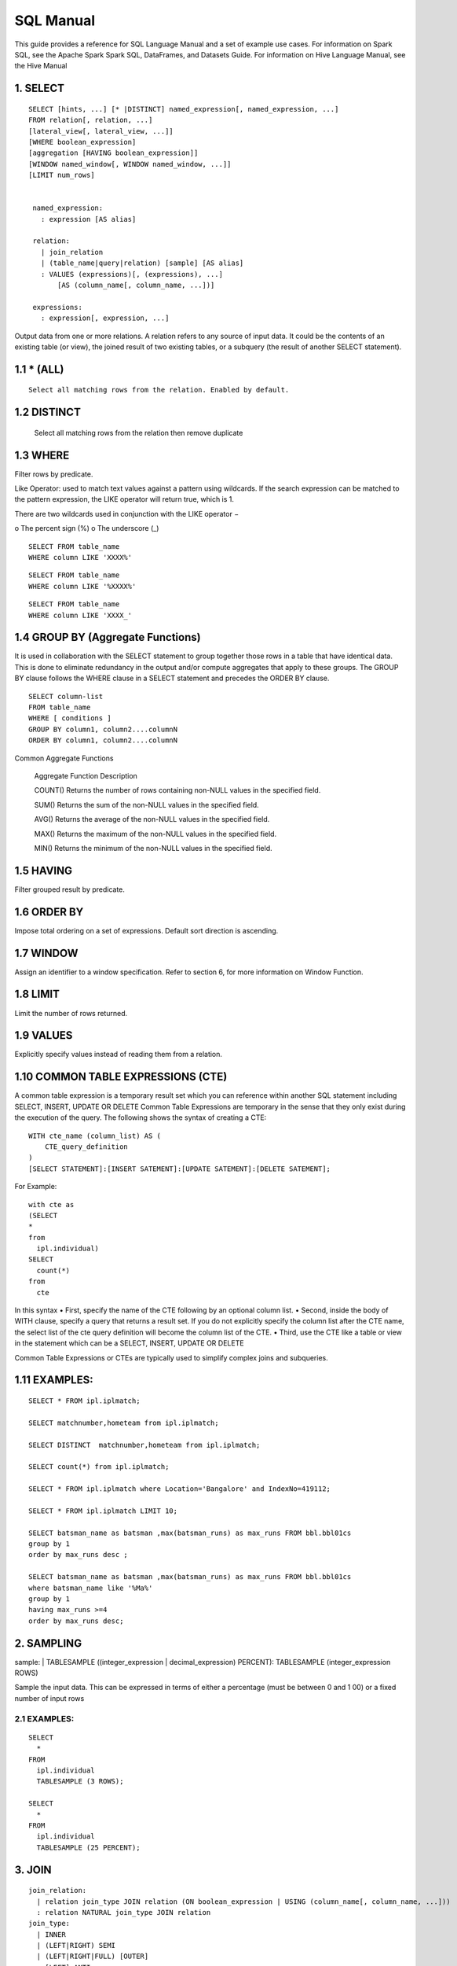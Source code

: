 SQL Manual
==========


This guide provides a reference for SQL Language Manual and a set of example use cases.
For information on Spark SQL, see the Apache Spark Spark SQL, DataFrames, and Datasets Guide.
For information on Hive Language Manual, see the Hive Manual

1.  SELECT
^^^^^^^^^^

.. highlight:: sql

::
  
   SELECT [hints, ...] [* |DISTINCT] named_expression[, named_expression, ...]
   FROM relation[, relation, ...]
   [lateral_view[, lateral_view, ...]]
   [WHERE boolean_expression]
   [aggregation [HAVING boolean_expression]]
   [WINDOW named_window[, WINDOW named_window, ...]]
   [LIMIT num_rows]


    named_expression:
      : expression [AS alias]

    relation:
      | join_relation
      | (table_name|query|relation) [sample] [AS alias]
      : VALUES (expressions)[, (expressions), ...]
          [AS (column_name[, column_name, ...])]

    expressions:
      : expression[, expression, ...]


Output data from one or more relations.
A relation refers to any source of input data. It could be the contents of an existing table (or view), the joined result of two existing tables, or a subquery (the result of another SELECT statement).


1.1 * (ALL)
^^^^^^^^^^^
::

  Select all matching rows from the relation. Enabled by default.
1.2 DISTINCT
^^^^^^^^^^^^

  Select all matching rows from the relation then remove duplicate 

1.3 WHERE
^^^^^^^^^

Filter rows by predicate.

Like Operator: used to match text values against a pattern using wildcards. If the search expression can be matched to the pattern expression, the LIKE operator will return true, which is 1.

There are two wildcards used in conjunction with the LIKE operator −

o The percent sign (%)
o The underscore (_)

::
  
  SELECT FROM table_name
  WHERE column LIKE 'XXXX%'

::
  
  SELECT FROM table_name
  WHERE column LIKE '%XXXX%'

::
  
  SELECT FROM table_name
  WHERE column LIKE 'XXXX_'

1.4 GROUP BY (Aggregate Functions)
^^^^^^^^^^^^^^^^^^^^^^^^^^^^^^^^^^

It is used in collaboration with the SELECT statement to group together those rows in a table that have identical data. This is done to eliminate redundancy in the output and/or compute aggregates that apply to these groups.
The GROUP BY clause follows the WHERE clause in a SELECT statement and precedes the ORDER BY clause.

::
  
  SELECT column-list
  FROM table_name
  WHERE [ conditions ]
  GROUP BY column1, column2....columnN
  ORDER BY column1, column2....columnN


Common Aggregate Functions

      Aggregate Function  Description

      COUNT()             Returns the number of rows containing non-NULL values in the specified field.

      SUM()               Returns the sum of the non-NULL values in the specified field.

      AVG()               Returns the average of the non-NULL values in the specified field.

      MAX()               Returns the maximum of the non-NULL values in the specified field.

      MIN()               Returns the minimum of the non-NULL values in the specified field.



1.5 HAVING
^^^^^^^^^^

Filter grouped result by predicate.

1.6 ORDER BY
^^^^^^^^^^^^

Impose total ordering on a set of expressions. Default sort direction is ascending. 

1.7 WINDOW
^^^^^^^^^^

Assign an identifier to a window specification. Refer to section 6, for more information on Window Function. 

1.8 LIMIT
^^^^^^^^^
Limit the number of rows returned.

1.9 VALUES
^^^^^^^^^^
Explicitly specify values instead of reading them from a relation.

1.10  COMMON TABLE EXPRESSIONS (CTE)  
^^^^^^^^^^^^^^^^^^^^^^^^^^^^^^^^^^^^

A common table expression is a temporary result set which you can reference within another SQL statement including SELECT, INSERT, UPDATE OR DELETE
Common Table Expressions are temporary in the sense that they only exist during the execution of the query.
The following shows the syntax of creating a CTE:

::

    WITH cte_name (column_list) AS (
        CTE_query_definition 
    )
    [SELECT STATEMENT]:[INSERT SATEMENT]:[UPDATE SATEMENT]:[DELETE SATEMENT];

For Example: 
::

  with cte as
  (SELECT
  *
  from
    ipl.individual)
  SELECT
    count(*)
  from
    cte

In this syntax
• First, specify the name of the CTE following by an optional column list.
• Second, inside the body of  WITH clause, specify a query that returns a result set. If you do not explicitly specify the column list after the CTE name, the select list of the cte query definition will become the column list of the CTE.
• Third, use the CTE like a table or view in the statement which can be a SELECT, INSERT, UPDATE OR DELETE

Common Table Expressions or CTEs are typically used to simplify complex joins and subqueries.

1.11  EXAMPLES:
^^^^^^^^^^^^^^^

::
  
  SELECT * FROM ipl.iplmatch;

  SELECT matchnumber,hometeam from ipl.iplmatch;

  SELECT DISTINCT  matchnumber,hometeam from ipl.iplmatch;

  SELECT count(*) from ipl.iplmatch;

  SELECT * FROM ipl.iplmatch where Location='Bangalore' and IndexNo=419112;

  SELECT * FROM ipl.iplmatch LIMIT 10;

  SELECT batsman_name as batsman ,max(batsman_runs) as max_runs FROM bbl.bbl01cs 
  group by 1
  order by max_runs desc ;

  SELECT batsman_name as batsman ,max(batsman_runs) as max_runs FROM bbl.bbl01cs 
  where batsman_name like '%Ma%'
  group by 1
  having max_runs >=4
  order by max_runs desc;









2.  SAMPLING
^^^^^^^^^^^^
sample:
| TABLESAMPLE ((integer_expression | decimal_expression) PERCENT): TABLESAMPLE (integer_expression ROWS)

Sample the input data. This can be expressed in terms of either a percentage (must be between 0 and 1 00) or a fixed number of input rows

2.1 EXAMPLES:
-------------

::
  
  SELECT
    *
  FROM
    ipl.individual
    TABLESAMPLE (3 ROWS);

  SELECT
    *
  FROM
    ipl.individual
    TABLESAMPLE (25 PERCENT);

3.  JOIN
^^^^^^^^
::
  
  join_relation:
    | relation join_type JOIN relation (ON boolean_expression | USING (column_name[, column_name, ...]))
    : relation NATURAL join_type JOIN relation
  join_type:
    | INNER
    | (LEFT|RIGHT) SEMI
    | (LEFT|RIGHT|FULL) [OUTER]
    : [LEFT] ANTI

3.1 INNER JOIN
--------------
Select all rows from both relations where there is match.

3.2 OUTER JOIN
--------------
Select all rows from both relations, filling with null values on the side that does not have a match.

3.3 RIGHT JOIN
--------------


Select ALL rows from the RIGHT side and corresponding matching values from left. 

3.4 LEFT  JOIN
--------------
Select ALL rows from the left side and corresponding matching values from right. 

3.5 EXAMPLES :
--------------
::
  
  SELECT
    a.game_id, 
    a.venue,
    b.game_id,
    b.venue
  from
    bbl.bbl01cs a 
  inner join
    bbl.bbl02cs b
  on
    a.competition=b.competition:

  SELECT
    a.game_id, 
    a.venue,
    b.game_id,
    b.venue
  from
    bbl.bbl01cs a 
  left join
    bbl.bbl02cs b
  on a.venue=b.venue

Joining multiple data sources

::

  SELECT
    a.game_id as wbbl_game_id
    , a.competition
    , b.game_id
    , b.competition
  FROM
    wbbl.wbbl01c a
  inner join
    bbl.bbl01cs b
  on
    a.game_id=b.game_id
  group by 1,2,3,4
  limit 10

4.  LATERAL VIEW
^^^^^^^^^^^^^^^^

::
  
  lateral_view:
    : LATERAL VIEW [OUTER] function_name (expressions)
          table_name [AS (column_name[, column_name, ...])]

Generate zero or more output rows for each input row using a table-generating function. The most common built-in function used with LATERAL VIEW is explode.

4.1 LATERAL VIEW OUTER
----------------------


Generate a row with null values even when the function returned zero rows.

4.2 EXAMPLES:
-------------

::
  
  SELECT
    *
  FROM
    bbl.bbl01cs
  LATERAL VIEW explode(Array(1, 2, 3)) my_view






5.  AGGREGATION
^^^^^^^^^^^^^^^
::

  aggregation:
      : GROUP BY expressions [(WITH ROLLUP | WITH CUBE | GROUPING SETS (expressions))]

Group by a set of expressions using one or more aggregate functions. Common built-in aggregate functions include count, avg, min, max, and sum.

5.1 ROLLUP
----------
Create a grouping set at each hierarchical level of the specified expressions.

::

  For instance,
    GROUP BY a, b, c WITH ROLLUP is equivalent to GROUP BY a, b, c GROUPING SETS ((a, b, c), (a, b), (a), ()).

The total number of grouping sets will be N + 1, where N is the number of group expressions.

5.2 CUBE
--------
Create a grouping set for each possible combination of set of the specified expressions.

::
  
  For instance,
    GROUP BY a, b, c WITH CUBE is equivalent to GROUP BY a, b, c GROUPING SETS ((a, b, c), (a, b), (b, c), (a, c), (a), (b), (c), ()).

The total number of grouping sets will be 2^N, where N is the number of group expressions.

5.3 GROUPING SETS
-----------------

Perform a group by for each subset of the group expressions specified in the grouping sets.

::
  
  For instance,
    GROUP BY x, y GROUPING SETS (x, y) is equivalent to the result of GROUP BY x unioned with that of GROUP BY y.

5.4 Examples:
-------------

::
  
  SELECT
    venue,
    COUNT(*) AS num_matches
  FROM
    wbbl.wbbl01c
  GROUP BY venue

  SELECT
    venue,
    AVG(batsman_runs) AS avg_runs
  FROM
    wbbl.wbbl01c
  GROUP BY venue

  SELECT
    venue,
    fixture,
    batsman_name
  FROM
    wbbl.wbbl01c
  GROUP BY venue, fixture, batsman_name WITH ROLLUP

  SELECT
    venue,
    fixture,
    AVG(batsman_runs)
  FROM
    wbbl.wbbl01c
  GROUP BY venue, fixture   GROUPING SETS (venue, fixture)

6.  WINDOW FUNCTION
^^^^^^^^^^^^^^^^^^^
::
  
  window_expression:
   : expression OVER window_spec
  named_window:
  : window_identifier AS window_spec
  window_spec: 
  | window_identifier
  : ((PARTITION|DISTRIBUTE) BY expressions
   [(ORDER|SORT) BY sort_expressions] [window_frame])
  window_frame:
  | (RANGE|ROWS) frame_bound
  : (RANGE|ROWS) BETWEEN frame_bound AND frame_bound
  frame_bound:
  | CURRENT ROW
   | UNBOUNDED (PRECEDING|FOLLOWING)
    : expression (PRECEDING|FOLLOWING)

Compute a result over a range of input rows. A windowed expression is specified using the OVER keyword, which is followed by either an identifier to the window (defined using the WINDOW keyword) or the specification of a window.

6.1 PARTITION BY
----------------
Specify which rows will be in the same partition, aliased by DISTRIBUTE BY.

6.2 ORDER BY
------------
Specify how rows within a window partition are ordered, aliased by SORT BY.

6.3 RANGE BOUND
---------------
Express the size of the window in terms of a value range for the expression.

6.4 ROWS bound
--------------
Express the size of the window in terms of the number of rows before and/or after the current row.

6.5 CURRENT ROW
---------------
Use the current row as a bound.

6.6 UNBOUNDED
-------------
Use negative infinity as the lower bound or infinity as the upper bound.

6.7 PRECEDING
-------------
If used with a RANGE bound, this defines the lower bound of the value range. If used with a ROWS bound, this determines the number of rows before the current row to keep in the window.

6.8 FOLLOWING
-------------
If used with a RANGE bound, this defines the upper bound of the value range. If used with a ROWS bound, this determines the number of rows after the current row to keep in the window.


7.  HINTS
^^^^^^^^^
::

  hints:
  : /*+ hint[, hint, ...] */
  hint:
  : hintName [(expression[, expression, ...])]

Hints can be used to help execute a query better.

For example, you can hint that a table is small enough to be broadcast, which would speed up joins.

You add one or more hints to a SELECT statement inside /*+ ... */ comment blocks.

Multiple hints can be specified inside the same comment block, in which case the hints are separated by commas, and there can be multiple such comment blocks. A hint has a name (for example, BROADCAST) and accepts 0 or more parameters.

7.1 EXAMPLES
------------
::
  
  SELECT /*+ BROADCAST(customers) */
    a.*,
    b.*
  FROM
    TPCH_AZBLB.customer a,
    TPCH_AZBLB.orders b
  WHERE a.c_custkey = b.o_custkey

  SELECT /*+ SKEW('orders') */
    a.*,
    b.*
  FROM
    TPCH_AZBLB.customer a,
    TPCH_AZBLB.orders b
  WHERE a.c_custkey = b.o_custkey

8.  DATA SOURCE VIEW
^^^^^^^^^^^^^^^^^^^^
View is virtual table based on the result-set of an SQL statement.

A view contains rows and columns, just like a real table.

The fields in a view are fields from one or more real tables in the database.

Using the Zetaris Data Fabric, tables/views from multiple data sources can be used to create a new view. 

You can add SQL functions, WHERE, and JOIN statements to a view and present the data as if the data were coming from one single table.

::
  
  CREATE VIEW [OR ALTER] schema_name.view_name [(column_list)]
  AS
      select_statement;

In this syntax: 

• First, specify the name of the view after the CREATE VIEW keywords. The schema_name is the name of the schema to which the view belongs.

• Second, specify a SELECT statement (select_statement) that defines the view after the AS keyword. The SELECT statement can refer to one or more tables.

If you don’t explicitly specify a list of columns for the view, SQL Server will use the column list derived from the SELECT statement.


In case you want to redefine the view e.g., adding more columns to it or removing some columns from it, you can use the OR ALTER keywords after the CREATE VIEW keywords.

::
  
  CREATE DATASOURCE VIEW cust_ordr_count  AS 
  select 
    b.c_name,
    count(distinct(a.o_orderkey)) 
  FROM
    TPCH_AZBLB.orders a
  INNER JOIN
    TPCH_AZBLB.customer   b
  on
    a.o_custkey=b.c_custkey
  group by 1


9.  CAST OPERATOR
^^^^^^^^^^^^^^^^^
There are many cases that you want to convert a value of one data type into another. PostgreSQL provides you with the CAST operator that allows you to do this.

The following illustrates the syntax of type CAST:

CAST ( expression AS target_type );

In this syntax:

• First, specify an expression that can be a constant, a table column, an expression that evaluates to a value.

• Then, specify the target data type to which you want to convert the result of the expression.

9.1 EXAMLES
-----------
::

  SELECT
     CAST ('100' AS INTEGER);

If the expression cannot be converted to the target type, PostgreSQL will raise an error. See the following example:
::

  SELECT
     CAST ('10C' AS INTEGER);

  [Err] ERROR:  invalid input syntax for integer:

  SELECT
     CAST ('2015-01-01' AS DATE),
     CAST ('01-OCT-2015' AS DATE);

10. OTHER STRING FUNCTIONS
^^^^^^^^^^^^^^^^^^^^^^^^^^

10.1  CONCAT( string str1, string str2... )
-------------------------------------------
The CONCAT function concatenates all the stings.

::
  
  Example: CONCAT('hadoop','-','hive') returns 'hadoop-hive'

CONCAT_WS( string delimiter, string str1, string str2... )

The CONCAT_WS function is similar to the CONCAT function. Here you can also provide the delimiter, which can be used in between the strings to concat.

::
  
  Example: CONCAT_WS('-','hadoop','hive') returns 'hadoop-hive'

10.2  FIND_IN_SET( string search_string, string source_string_list )
--------------------------------------------------------------------
The FIND_IN_SET function searches for the search string in the source_string_list and returns the position of the first occurrence in the source string list. Here the source string list should be comma delimited one. It returns 0 if the first argument contains comma.

::
  
  Example: FIND_IN_SET('ha','hao,mn,hc,ha,hef') returns 4

10.3  LENGTH( string str )
--------------------------
The LENGTH function returns the number of characters in a string.

::
  
  Example: LENGTH('hive') returns 4

10.4  LOWER( string str ),  LCASE( string str )
-----------------------------------------------
The LOWER or LCASE function converts the string into lower case letters.

::
  
  Example: LOWER('HiVe') returns 'hive'

10.5  LPAD( string str, int len, string pad )
---------------------------------------------
The LPAD function returns the string with a length of len characters left-padded with pad.
::
  
  Example: LPAD('hive',6,'v') returns 'vvhive'

10.6  LTRIM( string str )
-------------------------
The LTRIM function removes all the trailing spaces from the string.

::
  
  Example: LTRIM('   hive') returns 'hive'

10.7  REPEAT( string str, int n ) 
---------------------------------
The REPEAT function repeats the specified string n times.

::
  
  Example: REPEAT('hive',2) returns 'hivehive'

10.8  RPAD( string str, int len, string pad )
---------------------------------------------
The RPAD function returns the string with a length of len characters right-padded with pad.

::
  
  Example: RPAD('hive',6,'v') returns 'hivevv'

10.9  REVERSE( string str )
---------------------------
The REVERSE function gives the reversed string

::
  
  Example: REVERSE('hive') returns 'evih'

10.10 RTRIM( string str )
-------------------------
The RTRIM function removes all the leading spaces from the string.

::
  
  Example: LTRIM('hive   ') returns 'hive'

10.11 SPACE( int number_of_spaces )
-----------------------------------
The SPACE function returns the specified number of spaces.

::
  
  Example: SPACE(4) returns '    '

10.12 SPLIT( string str, string pat ) 
-------------------------------------
The SPLIT function splits the string around the pattern pat and returns an array of strings. You can specify regular expressions as patterns.

::
  
  Example: SPLIT('hive:hadoop',':') returns ["hive","hadoop"]

10.13 SUBSTR( string source_str, int start_position [,int length]  )
--------------------------------------------------------------------
  
The SUBSTR or SUBSTRING function returns a part of the source string from the start position with the specified length of characters. If the length is not given, then it returns from the start position to the end of the string.

::
  
  Example1: SUBSTR('hadoop',4) returns 'oop'

  Example2: SUBSTR('hadoop',4,2) returns 'oo'

10.14 TRIM( string str )
------------------------
The TRIM function removes both the trailing and leading spaces from the string.

::
  
  Example: TRIM('   hive   ') returns 'hive'

10.15 UPPER( string str ), UCASE( string str )
----------------------------------------------
The UPPER or UCASE function converts the string into upper case letters.

10.16 Example:
--------------

::
  
  UPPER('HiVe') returns 'HIVE' UPPER( string str ), UCASE( string str )


11. OTHER USEFUL FUNCTIONS – QUICK REFERENCE
^^^^^^^^^^^^^^^^^^^^^^^^^^^^^^^^^^^^^^^^^^^^

11.1  Mathematical Functions
----------------------------
The following built-in mathematical functions are supported in Lightning; most return NULL when the argument(s) are NULL:

Function Name

abs(double a)
    Returns the absolute value

    Returns double
acos(double a), acos(DECIMAL a)
    Returns the arc cosine of x if -1<=a<=1 or null otherwise

    Returns double
asin(double a), asin(DECIMAL a)
    Returns the arc sin of x if -1<=a<=1 or null otherwise  

    Returns double
atan(double a), atan(DECIMAL a)
    Returns the arctangent of a

    Returns double
bin(BIGINT a)
    Returns the number in binary format

    Returns string
ceil(double a), ceiling(double a)
    Returns the minimum BIGINT value that is equal or greater than the double

    Returns bigint
conv(BIGINT num, int from_base, int to_base), conv(STRING num, int from_base, int to_base)
    Converts a number from a given base to another

    Returns string
cos(double a), cos(DECIMAL a)
    Returns the cosine of a (a is in radians)

    Returns double
degrees(double a), degrees(DECIMAL a)
    Converts value of a from radians to degre

    Returns double
exp(double a), exp(DECIMAL a)
    Returns ea where e is the base of the natural logarithm

    Returns double
floor(double a)
    Returns the maximum BIGINT value that is equal or less than the double

    Returns bigint
hex(BIGINT a) hex(string a) hex(BINARY a)
    If the argument is an int, hex returns the number as a string in hex format.

    Otherwise if the number is a string, it converts each character into its hex representation and returns the resulting string.

    Returns string
ln(double a), ln(DECIMAL a)
    Returns the natural logarithm of the argument

    Returns double
log(double base, double a), log(DECIMAL base, DECIMAL a)
    Return the base “base” logarithm of the argument

    Returns double
log10(double a), log10(DECIMAL a)
    Returns the base-10 logarithm of the argument

    Returns double
log2(double a), log2(DECIMAL a)
    Returns the base-2 logarithm of the argument

    Returns double
negative(int a), negative(double a)
    Returns -a  int double  
pmod(int a, int b) pmod(double a, double b)
    Returns the positive value of a mod b

    Returns integer
positive(int a), positive(double a)
    Returns a   int, double
pow(double a, double p), power(double a, double p)
    Return ap
radians(double a)
    Converts value of a from degrees to radians

    Returns double
rand(), rand(int seed)
    Returns a random number (that changes from row to row) that is distributed uniformly from 0 to 1.

    Specifiying the seed will make sure the generated random number sequence is deterministic.

    Returns double
round(double a)
    Returns the rounded BIGINT value of the double

    Returns bigint
round(double a, int d)
    Returns the double rounded to d decimal places

    Returns double
sign(double a), sign(DECIMAL a)
    Returns the sign of a as ‘1.0’ or ‘-1.0’

    Returns float
sin(double a), sin(DECIMAL a)
    Returns the sine of a (a is in radians)

    Returns double
sqrt(double a), sqrt(DECIMAL a)
    Returns the square root of a

    Returns double
tan(double a) tan(double a), tan(DECIMAL a)
    Returns the tangent of a (a is in radians)  
unhex(string a)
    Inverse of hex.

    Interprets each pair of characters as a hexidecimal number and converts to the character represented by the number.   string

    Returns string

11.2  The following are built-in String functions
-------------------------------------------------
Function Name

ascii(string str)
  Returns the numeric value of the first character of str

  Returns int
base64(binary bin)
  Converts the argument from binary to a base- 64 string (as of 0.12.0)

  Returns string
chr(bigint|double A)
  Returns the ASCII character having the binary equivalent to A (as of Hive 1.3.0 and 2.1.0). If A is larger than 256 the result is equivalent to chr(A % 256). Example: select chr(88); returns “X”.string

  Returns string
concat(string|binary A, string|binary B…)
  Returns the string or bytes resulting from concatenating the strings or bytes passed in as parameters in order. e.g. concat(‘foo’, ‘bar’) results in ‘foobar’. Note that this function can take any number of input strings.

context_ngrams(array<array>, array, int K, int pf)
  Returns the top-k contextual N-grams from a set of tokenized sentences, given a string of “context”. See StatisticsAndDataMining for more information.

  Returns array<struct<string,double>>
concat_ws(string SEP, string A, string B…)
  Like concat() above, but with custom separator SEP.

  Returns string
concat_ws(string SEP, array<string>)
  Like concat_ws() above, but taking an array of strings. (as of Hive 0.9.0)

  Returns string
decode(binary bin, string charset)
  Decodes the first argument into a String using the provided character set (one of ‘US-ASCII’, ‘ISO-8859-1’, ‘UTF-8’, ‘UTF-16BE’, ‘UTF-16LE’, ‘UTF-16’). If either argument is null, the result will also be null. (As of Hive 0.12.0.)

  Returns string
elt(N int,str1 string,str2 string,str3 string,…)
  Return string at index number. For example elt(2,’hello’,’world’) returns ‘world’.
  Returns NULL if N is less than 1 or greater than the number of arguments.  (See https://dev.mysql.com/doc/refman/5.7/en/string-functions.html#function_elt)

  Returns string
encode(string src, string charset)
  Encodes the first argument into a BINARY using the provided character set (one of ‘US-ASCII’, ‘ISO-8859-1’, ‘UTF-8’, ‘UTF-16BE’, ‘UTF-16LE’, ‘UTF-16’). If either argument is null, the result will also be null. (As of Hive 0.12.0.)

  Returns binary
field(val T,val1 T,val2 T,val3 T,…)
  Returns the index of val in the val1,val2,val3,… list or 0 if not found.
  For example field(‘world’,’say’,’hello’,’world’) returns 3.
  All primitive types are supported, arguments are compared using str.equals(x). If val is NULL, the return value is 0.  (See https://dev.mysql.com/doc/refman/5.7/en/string-functions.html#function_field)

  Returns int
find_in_set(string str, string strList)
  Returns the first occurance of str in strList where strList is a comma-delimited string. Returns null if either argument is null. Returns 0 if the first argument contains any commas. e.g. find_in_set(‘ab’, ‘abc,b,ab,c,def’) returns 3

  Returns int
format_number(number x, int d)
  Formats the number X to a format like ‘#,###,###.##’, rounded to D decimal places, and returns the result as a string. If D is 0, the result has no decimal point or fractional part. (as of Hive 0.10.0)

  Returns string
get_json_object(string json_string, string path)
  Extract json object from a json string based on json path specified, and return json string of the extracted json object. It will return null if the input json string is invalid.
  NOTE: The json path can only have the characters [0-9a-z], i.e., no upper-case or special characters. Also, the keys *cannot start with numbers.* This is due to restrictions on Hive column names.

  Returns string
in_file(string str, string filename)
  Returns true if the string str appears as an entire line in filename.

  Returns boolean
initcap(string A)
  Returns string, with the first letter of each word in uppercase, all other letters in lowercase. Words are delimited by whitespace. (As of Hive 1.1.0.)

  Returns int
instr(string str, string substr)
  Returns the position of the first occurence of substr in str

  Returns int
length(string A)
  Returns the length of the string

  Returns int
levenshtein(string A, string B)
  Returns the Levenshtein distance between two strings (as of Hive 1.2.0). For example, levenshtein(‘kitten’, ‘sitting’) results in 3.

  Returns int
locate(string substr, string str[, int pos])
  Returns the position of the first occurrence of substr in str after position pos

  Returns int
lower(string A) lcase(string A)
  Returns the string resulting from converting all characters of B to lower case. For example, lower(‘fOoBaR’) results in ‘foobar’.

  Returns string
lpad(string str, int len, string pad)
  Returns str, left-padded with pad to a length of len. If str is longer than len, the return value is shortened to len characters. In case of empty pad string, the return value is null.

  Returns string
ltrim(string A)
  Returns the string resulting from trimming spaces from the beginning(left hand side) of A e.g. ltrim(‘ foobar ‘) results in ‘foobar ‘

  Returns string
ngrams(array<array >, int N, int K, int pf)
  Returns the top-k N-grams from a set of tokenized sentences, such as those returned by the sentences() UDAF. See StatisticsAndDataMining for more information.

  Returns array<struct<string,double>>
parse_url(string urlString, string partToExtract [, string keyToExtract])
  Returns the specified part from the URL. Valid values for partToExtract include HOST, PATH, QUERY, REF, PROTOCOL, AUTHORITY, FILE, and USERINFO. e.g. parse_url(‘https://facebook.com/path1/p.php?k1=v1&k2=v2#Ref1’, ‘HOST’) returns ‘facebook.com’. Also a value of a particular key in QUERY can be extracted by providing the key as the third argument, e.g. parse_url(‘https://facebook.com/path1/p.php?k1=v1&k2=v2#Ref1’, ‘QUERY’, ‘k1’) returns ‘v1’.

  Returns string
printf(String format, Obj… args)
  Returns the input formatted according do printf-style format strings (as of Hive 0.9.0)

  Returns string
regexp_extract(string subject, string pattern, int index)
  Returns the string extracted using the pattern. e.g. regexp_extract(‘foothebar’, ‘foo(.*?)(bar)’, 2) returns ‘bar.’ Note that some care is necessary in using predefined character classes: using ‘\s’ as the second argument will match the letter s; ‘s’ is necessary to match whitespace, etc. The ‘index’ parameter is the Java regex Matcher group() method index. See docs/api/java/util/regex/Matcher.html for more information on the ‘index’ or Java regex group() method.

  Returns string
regexp_replace(string INITIAL_STRING, string PATTERN, string REPLACEMENT)
  Returns the string resulting from replacing all substrings in INITIAL_STRING that match the java regular expression syntax defined in PATTERN with instances of REPLACEMENT, e.g. regexp_replace(“foobar”, “oo|ar”, “”) returns ‘fb.’ Note that some care is necessary in using predefined character classes: using ‘\s’ as the second argument will match the letter s; ‘s’ is necessary to match whitespace, etc.

  Returns string
repeat(string str, int n)
  Repeat str n times

  Returns string
replace(string A, string OLD, string NEW)
  Returns the string A with all non-overlapping occurrences of OLD replaced with NEW (as of Hive 1.3.0 and 2.1.0). Example: select replace(“ababab”, “abab”, “Z”); returns “Zab”.

  Returns string
reverse(string A)
  Returns the reversed string

  Returns string
rpad(string str, int len, string pad)
  Returns str, right-padded with pad to a length of len. If str is longer than len, the return value is shortened to len characters. In case of empty pad string, the return value is null.

  Returns string
rtrim(string A)
  Returns the string resulting from trimming spaces from the end(right hand side) of A e.g. rtrim(‘ foobar ‘) results in ‘ foobar’
sentences(string str, string lang, string locale)
  Tokenizes a string of natural language text into words and sentences, where each sentence is broken at the appropriate sentence boundary and returned as an array of words. The ‘lang’ and ‘locale’ are optional arguments. e.g. sentences(‘Hello there! How are you?’) returns ( (“Hello”, “there”), (“How”, “are”, “you”) )

  Returns array<array> 
soundex(string A)
  Returns soundex code of the string (as of Hive 1.2.0). For example, soundex(‘Miller’) results in M460.

  Returns string
space(int n)
  Return a string of n spaces

  Returns string
split(string str, string pat)
  Split str around pat (pat is a regular expression)

  Returns array 
str_to_map(text[, delimiter1, delimiter2])
  Splits text into key-value pairs using two delimiters. Delimiter1 separates text into K-V pairs, and Delimiter2 splits each K-V pair. Default delimiters are ‘,’ for delimiter1 and ‘=’ for delimiter2.

  Returns map<string,string>  
substr(string|binary A, int start) substring(string|binary A, int start)
  Returns the substring or slice of the byte array of A starting from start position till the end of string A e.g. substr(‘foobar’, 4) results in ‘bar’

  Returns string
substr(string|binary A, int start, int len) substring(string|binary A, int start, int len)
  Returns the substring or slice of the byte array of A starting from start position with length len e.g. substr(‘foobar’, 4, 1) results in ‘b’

  Returns string
translate(string|char|varchar input, string|char|varchar from, string|char|varchar to)
  Translates the input string by replacing the characters present in the from string with the corresponding characters in the to string. This is similar to the translate function in PostgreSQL. If any of the parameters to this UDF are NULL, the result is NULL as well (available as of Hive 0.10.0; char/varchar support added as of Hive 0.14.0.)

  Returns string
trim(string A)
  Returns the string resulting from trimming spaces from both ends of A e.g. trim(‘ foobar ‘) results in ‘foobar’

  Returns string

12. Cloud Data Fabric Functions
^^^^^^^^^^^^^^^^^^^^^^^^^^^^^^^

12.1 Building a Data Fabric
---------------------------

To build data fabric, a user need to identify the database to be connected. The Zetaris Cloud Data Fabric supports all known data sources( RDBMS, NoSQL, Rest API, CSV & JSON)

12.2.1 Register master data source
----------------------------------

A user needs to provide the JDBC driver class, URL and connectivity credentials including required extra database parameters.

::
  
  CREATE DATASOURCE ORCL [DESCRIBE BY "Oracle for Product Master"] OPTIONS (
    jdbcdriver "oracle.jdbc.OracleDriver",
    jdbcurl "jdbc:oracle:thin:@oracle-master:1521:orcl",
    username "scott",
    password "tiger",
    [schema "system",]
    [schema_prepended_table "true",]
    [key "value"]*)

  if schema_prepended_table is set to true, the ingested table is named "schema name"_"actual table name" as there may be same tables using the same name across different schemas.

Add slave nodes for the registered data source (Option for cluster based database).

If the registered database supports cluster base computing such as MPP, then a user can register slave nodes so that the Zetaris Cloud Data Fabric can directly query slave nodes rather than running through a master node.

::

  CREATE DATASOURCE FUSIONDB DESCRIBE BY "Zetaris MPP " OPTIONS (
    jdbcdriver "org.postgresql.Driver",
    jdbcurl "jdbc:postgresql://coordinator:5432/pgrs",
    username "admin",
    password "password")

  ADD SLAVE DATASOURCE TO FUSIONDB OPTIONS (
    jdbcdriver "org.postgresql.Driver",
    jdbcurl "jdbc:postgresql://datanode1:5432/pgrs",
    username "admin",
    password "password")

  ADD SLAVE DATASOURCE TO FUSIONDB OPTIONS (
    jdbcdriver "org.postgressql.Driver",
    jdbcurl "jdbc:postgresql://datanode2:5432/pgrs",
    username "admin",
    password "password")

  ADD SLAVE DATASOURCE TO FUSIONDB OPTIONS (
    jdbcdriver "org.postgresql.Driver",
    jdbcurl "jdbc:postgresql://datanode3:5432/pgrs",
    username "admin",
    password "password")

  The above example shows the registration of  1 master node (oracle-master) and 3 slave nodes (oracle-slave1, oracle-slave2, and oracle-slave3).

  *ORCL is an alias for the target data source in this guide, a user can decide on another name when creating any data source.

  *If schema is provided, Zetaris Cloud Data Fabric will only ingest metadata from that schema

  *If schema_prepended_table is set to true, schema will be prepended to the table name as there may be same tables using the same name across different schemas. 
  For example, role table in zetaris_bi schema will be named zetaris_bi__role

12.2.1 Data source examples
---------------------------
::

  MS SQL Server:

  CREATE DATASOURCE MSSQL DESCRIBE BY "MSSQL-2017-linux " OPTIONS (
    jdbcdriver "com.microsoft.sqlserver.jdbc.SQLServerDriver",
    jdbcurl "jdbc:sqlserver://localhost:1433 ",
    databaseName "DemoData",
    username "scott" ,
    password "tiger",
    schema “dbo”
  )
  
  My SQL:
  CREATE DATASOURCE MY_SQL DESCRIBE BY "MySQL " OPTIONS (
    jdbcdriver "com.mysql.jdbc.Driver",
    jdbcurl "jdbc:mysql://127.0.0.1/test_db?",
    username "scott" ,
  password "tiger
  )
  
  IBM DB2:
  CREATE DATASOURCE DB2_DB2INST1 DESCRIBE BY "DB2 Sample DB Schema " OPTIONS (
    jdbcdriver "com.ibm.db2.jcc.DB2Driver",
    jdbcurl "jdbc:db2://127.0.0.1:50000/db_name",
    username "db2inst1" ,
    password "db2inst1-pwd",
    schema "DB2INST1",
    schema_prepended_table "true"
  )
  
  Green Plum:
  CREATE DATASOURCE GREEN_PLUM  DESCRIBE  BY  "GREEN_PLUM " OPTIONS (

    jdbcdriver "org.postgresql.Driver",
    jdbcurl "jdbc:postgresql://localhost:5432/postgres",
    username "gpadmin" ,
    password "pivotal",
    schema "public"
  )
  
  Teradata:
  CREATE DATASOURCE TERA_DATA DESCRIBE BY "TERA_DATA " OPTIONS (
    jdbcdriver "com.teradata.jdbc.TeraDriver",
    jdbcurl "jdbc:teradata://10.128.87.16/DBS_PORT=1025",
    username "dbc" ,
    password "dbc",
    schema "dbcmngr"
  )
  
  Amazon Aurora:
  CREATE DATASOURCE AWS_AURORA DESCRIBE BY "AWS_AURORA " OPTIONS (
    jdbcdriver "com.mysql.jdbc.Driver",
    jdbcurl "jdbc:mysql://zet-aurora-cluster.cluster-ckh4ncwbhsty.ap-southeast-2.rds.amazonaws.com/your_db?",
    username "your_db_account_name" ,
    password "your_db_account_password""
  )
  
  Amazon Redshift:
  CREATE DATASOURCE REDSHIFT DESCRIBE BY "AWS RedShift" OPTIONS (
    jdbcdriver "com.amazon.redshift.jdbc.Driver",
    jdbcurl "jdbc:redshift://zetaris.cyzoanxzdpje.ap-southeast-2.redshift.amazonaws.com:5439/your_db_name",
    username "your_db_account_name",
    password "your_db_account_password"
  )


  Mongo DB:
  For MongoDB, the followings(host, port, db name, user name and password) must be provided.

  CREATE DATASOURCE MONGO DESCRIBE BY "MongoDB" OPTIONS (
    lightning.datasource.mongodb.host "localhost",
    lightning.datasource.mongodb.port "27017",
    lightning.datasource.mongodb.database "lightning-demo",
    lightning.datasource.mongodb.username "",
    lightning.datasource.mongodb.password ""
  )

  Cassandra:
  For Cassandra, there is only one parameter for Zetaris Cloud Data Fabric, which is the key space for the connection.

  Other parameters starting with "spark.cassandra" prefix are actually provided for the Spark Cassandra connector (https://github.com/datastax/spark-cassandra-connector). 

  CREATE DATASOURCE CSNDR DESCRIBE BY "Cassandra" OPTIONS (
    spark.cassandra.connection.host "localhost",
    spark.cassandra.connection.port "9042",
    spark.cassandra.auth.username "cassandra",
    spark.cassandra.auth.password "cassandra",
    lightning.datasource.cassandra.keyspace "lightning_demo"
  )

  Amazon DynamoDB:
  Zetaris Cloud Data Fabric needs access to the key and security key to use AWS services.

  CREATE DATASOURCE AWS_DYNAMODB DESCRIBE BY "AWS DynamoDB" OPTIONS (
    accessKeyId "Your_aws_accessKeyId",
    secretKey "Your_aws_SecretAccessKey" ,
    region "ap-southeast-2"
  )


12.2.2 File Store (AWS s3, Azure Blob, local file system)
---------------------------------------------------------

Files in file store or RESTful API source can be registered under a name space.
::

  CREATE LIGHTNING DATABASE AWS_S3 DESCRIBE BY "AWS S3 bucket" OPTIONS (
    [key "value"]
  )





12.2.3 NoSQL data sources
-------------------------
Zetaris Cloud Data Fabric supports all known NoSQLs, please contact to support, support@zetaris.com, if other data sources are required



12.3 Metadata Ingestion
-----------------------
Once a data source is registered in Zetaris Cloud Data Fabric it will ingest all table, column and constraints metadata.

::

  Ingest metadata for all tables
    REGISTER DATASOURCE TABLES FROM ORCL

  This command will connect to ORCL database, and ingest all metadata(tables, columns, foreign key, index and all other constraints) into Schema Store

  Ingest a table from the data source
    REGISTER DATASOURCE TABLE "USER" [USER_ALIAS] FROM ORCL

  This will register "USER" table as USER_ALIAS if alias is provided.

Update Schema
  When changes were made to the target data source, a user can reflect them using update schema command:

::

  UPDATE DATASOURCE SCHEMA ORCL

File store metadata
  A user can ingest flat files(CSV, JSON, ORC, Parquet)  in  file store, for example AWS S3, Azure Blob, or local(remote) file system

::

  CREATE LIGHTNING FILESTORE TABLE pref FROM HR FORMAT (CSV | JSON)

  OPTIONS (path "file path", header "true", inferSchema "true", [key value pair]);


  AWS S3:
  CREATE . LIGHTNING . FILESTORE  TABLE customer FROM TPCH_S3 FORMAT CSV(JSON) OPTIONS (
    PATH "s3n://zetaris-lightning-test/csv-data/tpc-h/customer.csv",
    inferSchema "true",
    AWSACCESSKEYID "AKIAITGIWHBIPE3NU5GA",
    AWSSECRETACCESSKEY "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"
  )
  Azure Blob:
  CREATE  LIGHTNING  FILESTORE  TABLE customer FROM TPCH_AZBLB FORMAT CSV(JSON) OPTIONS (
    PATH "wasb://zettest-storage-container@zettesstorage.blob.core.windows.net/customer.csv",
    inferSchema "true",
    fs.azure.account.key.zettesstorage.blob.core.windows.net "bHLzau36KlZ6cYnSrvPzSJVniBDtu819nHTR/+hRyDZEVScQ3wuesst9P5/I7vqG+4czeimuHSrPe2ZtK+b+BQ=="
  )

  Key name for security key depends on Azure Blob container, refer to Azure Blob service.


RESTful service
  For a RESTful service, the Cloud Data Fabric requires an endpoint, http method(GET | POST) and request type(URL Encoded | JSON)

::

  CREATE LIGHTNING REST TABLE  SAFC_USERS FROM ORCL SCHEMA (
    uid Long,
    gender String,
    age Integer,
  job String,
    ts String)
  OPTIONS(
  endpoint "http://localhost:9998/example/users",
    method "GET",
    requesttype "URLENCODED"
  )
  Other parameter for the API call, such as security key, can be provided in OPTIONS field.

Metadata description update
  The metadata maintained within the Cloud Data Fabric can be updated to provide additional meaning.   
::

  Updating the description of a materialised table for a table from the ORCL data source
    UPDATE DATASOURCE TABLE SET ORCL.movies  OPTIONS (

    description"Materialized Data for movies",
    materializedtable"FusionDB.movies"
  )

Listing tables before ingesting from the data source 
  Before registering one or more tables from a database, a user can list all tables/views in the data source

::

  LIST DATABASE TABLES OPTIONS (
    jdbcdriver"oracle.jdbc.OracleDriver",
    jdbcurl"jdbc:oracle:thin:@oracle-master:1521:orcl",
    username"scott",
    password"tiger",
    [key "value"]*
  )

12.4 Manage Schema Store
------------------------

Zetaris Cloud Data Fabric keeps all metadata for the external data sources in the Schema Store. 
A user can manage the schema store using the following commands.

Data Source
"""""""""""
::

  Show Data Source
    This command shows the data sources registered in the schema store

  SHOW DATASOURCES
::

  Drop Data Source
    This command drop the registered data source as well as all tables under that.

  DROP DATASOURCE ORCL
::

  Describe Data Source
    DESCRIBE DATASOURCE ORCL
::
  
  Describe Slave Data Source
    DESCRIBE SLAVE DATASOURCE ORCL

Table
"""""
::

  Describe data source table
    DESC ORCL.USERS
::

  Show all tables
    SHOW TABLES
::

  Show data source tables
    SHOW DATASOURCE TABLES ORCL
::

  Drop Table
    DROP TABLE ORCL.USERS
    This command doesn't delete the table in the target data source but it only deletes ingested metadata in the Zetaris Cloud Data Fabric schema store


View
""""
Zetaris Cloud Data Fabric supports the view capability with query definition on a single data source or across multiple data sources

DATA SOURCE VIEW

::

  CREATE DATASOURCE VIEW TEEN_AGER FROM ORCL AS
    SELECT*FROM USERS WHERE AGE >=13AND AGE <20
  
  The TEEN_AGER view belongs to ORCL data source.
  
With this capability a user can create a view with DBMS native query, which is really handy :
::

  CREATE DATASOURCE VIEW SALARY_RANK FROM ORCL AS
    SELECT department_id, last_name, salary, RANK() OVER (PARTITION BY department_id ORDER BY salary) RANK
    FROM employees
    WHERE department_id = 60
    ORDER BY RANK, last_name
    SELECT * FROM ORCL.SALARY_RANK will produce :

  DEPARTMENT_ID LAST_NAME                     SALARY       RANK
  ------------- ------------------------- ---------- ----------
             60 Lorentz                         4200          1
             60 Austin                          4800          2
             60 Pataballa                       4800          2
             60 Ernst                           6000          4
             60 Hunold                          9000          5
Also, those views can be join with other tables in other data sources.

SCHEMA STORE VIEW

This view can across different data sources.

::

  CREATE DATASOURCE VIEW TOP10_MOVIES_FOR_TEENS AS

    SELECT movies_from_oracle.title, user_rating.count, user_rating.min, user_rating.max, user_rating.avg
    FROM(
      SELECT iid, count(*) count, min(pref) min, max(pref) max, avg(pref) avg
      FROM TRDT.ratings ratings_from_teradata, PGRS.users users_from_postgres
      WHERE users_from_postgres.age >=13AND users_from_postgres.age <20
      AND ratings_from_teradata.uid = users_from_postgres.uid
          GROUP BY ratings_from_teradata.iid
          ORDER BY avg DESC
          LIMIT20
      ) AS user_rating, ORCL.movies movies_from_oracle
      WHERE movies_from_oracle.iid = user_rating.iid
  
  This view can be queried like normal table :
  
  SELECT*FROM TOP10_MOVIES_FOR_TEENS

REMOVING A VIEW
::
  
  DROP VIEW ORCL.TEEN_AGER



12.5 Query Support
------------------
Zetaris Cloud Data Fabric supports SQL2003 and it can also run all 99 TPC-DS queries. 

As long as a data source registered into schema store, a query can be built that spans across all data sources. 

For example the following query joins across three different data sources(Teradata ↔ Oracle ↔ Cassandra),

::

  SELECT
    users_from_cassandra.age,
    users_from_cassandra.gender,
    movies_from_oracle.title title,
    ratings_from_teradata.pref,
    ratings_from_teradata.ts
  FROM
    TRDT.ratings ratings_from_teradata,
    ORCL.movies movies_from_oracle,
    CSNDR.users users_from_cassandra
  WHERE users_from_postgres.gender ='F'
    AND ratings_from_teradata.uid = users_from_postgres.uid
    AND movies_from_oracle.iid = ratings_from_teradata.iid

Materialisation and Cache
"""""""""""""""""""""""""
For a virtualised table/view to be queried faster, it can be materialised into any RDBMS. Zetaris Cloud Data Fabric also supports cache capabilities which all the loading of all data into memory.

Materialisation
The following query materialise all data from RESTful Service to USER_FOR_COPY table in fusion db.

::
  
  INSERT INTO FUSIONDB.USERS_FOR_COPY
  SELECT uid, gender, age, job, ts FROM SAFC.SAFC_USERS

Cache/Uncache

A user can load/unload all data into main memory by leveraging cache/uncache command.
::

  CACHE TABLE AWS_S3.pref;
  CACHE TABLE ORCL.movies;

The pref table in aws s3 bucket and movies table in oracle are now cached into memory, and the following query performs a lot better :

::

  SELECT movies_from_oracle.title, hdfs_pref.count, hdfs_pref.min, hdfs_pref.max, hdfs_pref.avg
  FROM (
    SELECT iid, count(*) count, min(pref) min, max(pref) max, avg(pref) avg
    FROMAWS_S3.pref
  GROUPBY iid
  ) AS hdfs_pref, ORCL.movies movies_from_oracle
  WHERE movies_from_oracle.iid = hdfs_pref.iid
  And, uncache :
  UNCACHE TABLE AWS_S3.pref
  UNCACHE TABLE ORCL.movies

12.5 Statistics
---------------
Zetaris Cloud Data Fabric makes use of a CBO (Cost Based Optimiser) to reduce data shuffling across clusters and data sources.

The Zetaris Cloud Data Fabric keeps table level statistics and column level statistics for all data sources defined in it's Schema Store .

Table Level Statistics
""""""""""""""""""""""
::

  ANALYZE DATASOURCE TABLE ORCL.MOVIES
  This will generate statistics such as size in bytes, cardinality for the table
::

  SHOW DATASOURCE TABLE STATISTICS ORCL.MOVIES
  This will show the generated table statistics
Column Level Statistics
"""""""""""""""""""""""

::

  ANALYZE DATASOURCE TABLE ORCL.MOVIES COMPUTE STATISTICS FOR COLUMNS(IID, TITLE)
  This will generate statistics for a column such as cardinality, number of null, min, max, average value.
::

  SHOW DATASOURCE COLUMN STATISTICS ORCL.MOVIES
  This will show the generated column statistics

12.6 Partitioning
-----------------
Query performance can be improved by partitioning tables. 
What partitioning means here is that all records in table are split into multiple chunks and these are processed in parallel.

::

  CREATEPARTITION ON ORCL.USERS OPTIONS (
    COLUMN "UID",
    COUNT "2",
    LOWERBOUND "1",
    UPPERBOUND "6040")

  This command makes two partitions based on the "UID" column. lower/upper bound provides boundary value for the partition.

  This partition can be removed by :
 
  DROPPARTITION ON ORCL.USERS




